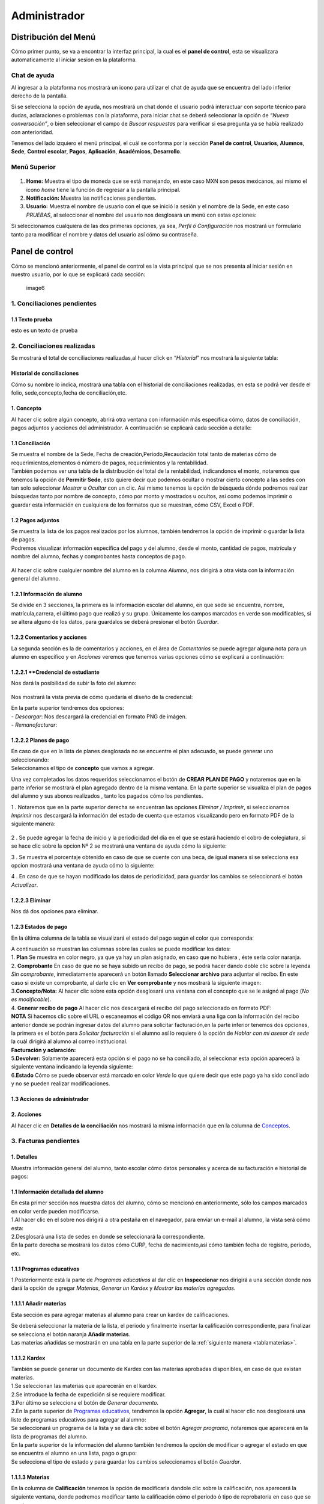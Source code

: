=============
Administrador
=============

Distribución del Menú
=====================

Cómo primer punto, se va a encontrar la interfaz principal, la cual es
el **panel de control**, esta se visualizara automaticamente al iniciar
sesion en la plataforma.

.. figure:: /images/index-administrador.png
   :alt: image0

Chat de ayuda
-------------

Al ingresar a la plataforma nos mostrará un icono para utilizar el chat
de ayuda que se encuentra del lado inferior derecho de la pantalla.

.. image:: /images/icono-chat.png
   :width: 150px
   :alt: chat
   :align: center  

   
Si se selecciona la opción de ayuda, nos mostrará un chat donde el
usuario podrá interactuar con soporte técnico para dudas, aclaraciones o
problemas con la plataforma, para iniciar chat se deberá seleccionar la
opción de *“Nueva conversación”*, o bien seleccionar el campo de *Buscar
respuestas* para verificar si esa pregunta ya se había realizado con
anterioridad.  


.. image:: /images/chat.png
   :width: 230px
   :alt: chat
   :align: center  

Tenemos del lado izquiero el menú principal, el cuál se conforma por la
sección **Panel de control**, **Usuarios**, **Alumnos**, **Sede**,
**Control escolar**, **Pagos**, **Aplicación**, **Académicos**,
**Desarrollo**.

Menú Superior
-------------

.. figure:: /images/dashboard-administrador.png
   :alt: 

1. **Home:** Muestra el tipo de moneda que se está manejando, en este
   caso MXN son pesos mexicanos, así mismo el icono *home* tiene la
   función de regresar a la pantalla principal.
2. **Notificación:** Muestra las notificaciones pendientes.
3. **Usuario:** Muestra el nombre de usuario con el que se inició la
   sesión y el nombre de la Sede, en este caso *PRUEBAS*, al seleccionar
   el nombre del usuario nos desglosará un menú con estas opciones:

.. image:: /images/opcionesdeperfil-ce.png   
   :width: 200px
   :alt: alternate text
   :align: center  

| Si seleccionamos cualquiera de las dos primeras opciones, ya sea,
  *Perfil ó Configuración* nos mostrará un formulario tanto para
  modificar el nombre y datos del usuario así cómo su contraseña.

.. figure:: /images/configuracion-usuario-admin.png
   :alt: 

Panel de control
================

Cómo se mencionó anteriormente, el panel de control es la vista
principal que se nos presenta al iniciar sesión en nuestro usuario, por
lo que se explicará cada sección:

.. figure:: /images/interfaz-admin.png
   :alt:

   image6

1. Conciliaciones pendientes
----------------------------

1.1 Texto prueba  
~~~~~~~~~~~~~~~~

esto es un texto de prueba

2. Conciliaciones realizadas
----------------------------

| Se mostrará el total de conciliaciones realizadas,al hacer click en
  “*Historial*” nos mostrará la siguiente tabla:

Historial de conciliaciones
~~~~~~~~~~~~~~~~~~~~~~~~~~~

| Cómo su nombre lo indica, mostrará una tabla con el historial de
  conciliaciones realizadas, en esta se podrá ver desde el folio,
  sede,concepto,fecha de conciliación,etc. 
  
 .. image:: /images/historial-conciliaciones-adm.png
    :width: 100%
    :alt: alternate text
    :align: center  

1. Concepto
~~~~~~~~~~~

| Al hacer clic sobre algún concepto, abrirá otra ventana con
  información más específica cómo, datos de conciliación, pagos adjuntos
  y acciones del administrador. A continuación se explicará cada sección
  a detalle:

1.1 Conciliación
~~~~~~~~~~~~~~~~

| Se muestra el nombre de la Sede, Fecha de creación,Periodo,Recaudación
  total tanto de materias cómo de requerimientos,elementos ó número de
  pagos, requerimientos y la rentabilidad.

.. image:: /images/conciliacion-admin.png
   :width: 100%
   :alt: alternate text
   :align: center  

| También podemos ver una tabla de la distribución del total de la
  rentabilidad, indicandonos el monto, notaremos que tenemos la opción
  de **Permitir Sede**, esto quiere decir que podemos ocultar o mostrar
  cierto concepto a las sedes con tan solo seleccionar *Mostrar* u
  *Ocultar* con un clic. Así mismo tenemos la opción de búsqueda dónde
  podremos realizar búsquedas tanto por nombre de concepto, cómo por
  monto y mostrados u ocultos, así como podemos imprimir o guardar esta
  información en cualquiera de los formatos que se muestran, cómo CSV,
  Excel o PDF.  

.. figure:: /images/distribucion-rentabilidad.png
   :alt:

1.2 Pagos adjuntos
~~~~~~~~~~~~~~~~~~

| Se muestra la lista de los pagos realizados por los alumnos, también
  tendremos la opción de imprimir o guardar la lista de pagos.  
  
.. image:: /images/pagos-adjuntos1.png
   :width: 100%
   :alt: alternate text
   :align: center  

| Podremos visualizar información específica del pago y del alumno,
  desde el monto, cantidad de pagos, matrícula y nombre del alumno,
  fechas y comprobantes hasta conceptos de pago.  

.. image:: /images/pagos-adjuntos-tabla1.png
   :width: 100%
   :alt: alternate text
   :align: center  

.. figure:: /images/pagos-adjuntos-tabla2.png
   :alt:  

Al hacer clic sobre cualquier nombre del alumno en la columna *Alumno*,
nos dirigirá a otra vista con la información general del alumno.
                                                              
1.2.1 Información de alumno
~~~~~~~~~~~~~~~~~~~~~~~~~~~

Se divide en 3 secciones, la primera es la información escolar del
alumno, en que sede se encuentra, nombre, matrícula,carrera, el último
pago que realizó y su grupo. Únicamente los campos marcados en verde son
modificables, si se altera alguno de los datos, para guardalos se deberá
presionar el botón *Guardar*.

.. image:: /images/informacion-alumno-admin.png
   :width: 70%
   :alt: alternate text
   :align: center  

1.2.2 Comentarios y acciones  
~~~~~~~~~~~~~~~~~~~~~~~~~~~~  

| La segunda sección es la de comentarios y acciones, en el área de
  *Comentarios* se puede agregar alguna nota para un alumno en
  específico y en *Acciones* veremos que tenemos varias opciones cómo se
  explicará a continuación:

.. image:: /images/comentarios-acciones-admin.png
   :width: 100%
   :alt: alternate text
   :align: center  

.. _credencial:
1.2.2.1 **Credencial de estudiante
~~~~~~~~~~~~~~~~~~~~~~~~~~~~~~~~~~

Nos dará la posibilidad de subir la foto del alumno:

.. figure:: /images/credencial1.png
   :width: 500px
   :alt: credencial
   :align: center

.. figure:: /images/credencial2.png
   :alt: image52

Nos mostrará la vista previa de cómo quedaría el diseño de la
credencial:

.. image:: /images/credencial3.png
   :width: 300px
   :alt: 53
   :align: center

| En la parte superior tendremos dos opciones:
| - *Descargar*: Nos descargará la credencial en formato PNG de imágen.
| - *Remanofacturar*:  

.. image:: /images/credencial4.png
   :alt: alternate text
   :align: center  


1.2.2.2 Planes de pago
~~~~~~~~~~~~~~~~~~~~~~  

.. image:: /images/planes-pago-admin.png
   :width: 500px
   :alt: alternate text
   :align: center  
   
   Seleccionamos esa opción y nos mostrara los planes locales
   del alumno, si hacemos clic sobre *Seleccionar plan de pagos* nos
   desglosará una lista de plan de pagos, donde se eligirá la que el
   usuario considere conveniente, posteriormente al elegir el plan,
   seleccionamos la opción de **Añadir Plan**. 
   
.. image:: /images/planes-pago-lista.png
   :width: 100%
   :alt: alternate text
   :align: center

| En caso de que en la lista de planes desglosada no se encuentre el
  plan adecuado, se puede generar uno seleccionando:

.. image:: /images/elaborarplan.png
   :width: 300px
   :alt: alternate text
   :align: center  

.. image:: /images/nuevoplandepagos.png
   :width: 100%
   :alt: alternate text
   :align: center  

| Seleccionamos el tipo de **concepto** que vamos a agregar.  

.. image:: /images/conceptonuevoplan.png
   :width: 400px
   :alt: alternate text
   :align: center  

Una vez completados los datos requeridos seleccionamos el botón de **CREAR PLAN DE PAGO** y notaremos que en la parte inferior se mostrará el plan agregado dentro de la misma ventana. En la parte superior se visualiza el plan de pagos del alumno y sus abonos realizados , tanto los pagados cómo los pendientes.  

.. image:: /images/plan-local.png
   :width: 100%
   :alt: alternate text
   :align: center  

1 . Notaremos que en la parte superior derecha se encuentran las
opciones *Eliminar / Imprimir*, si seleccionamos *Imprimir* nos
descargará la información del estado de cuenta que estamos visualizando
pero en formato PDF de la siguiente manera:  

.. figure:: /images/estado-cuenta.png
   :alt: image22

2 . Se puede agregar la fecha de inicio y la periodicidad del día en el
que se estará haciendo el cobro de colegiatura, si se hace clic sobre la
opcion Nº 2 se mostrará una ventana de ayuda cómo la siguiente:

.. image:: /images/cada.png
   :width: 350px
   :align: center
   :alt: image23

3 . Se muestra el porcentaje obtenido en caso de que se cuente con una
beca, de igual manera si se selecciona esa opcion mostrará una ventana
de ayuda cómo la siguiente:  

.. image:: /images/cada.png
   :width: 350px
   :align: center
   :alt: image24

4 . En caso de que se hayan modificado los datos de periodicidad, para
guardar los cambios se seleccionará el botón *Actualizar*.

1.2.2.3 Eliminar  
~~~~~~~~~~~~~~~~

Nos dá dos opciones para eliminar.

.. _estadospago:
1.2.3 Estados de pago  
~~~~~~~~~~~~~~~~~~~~~  

En la última columna de la tabla se visualizará el estado del pago según el color que corresponda: 

.. image:: /images/estadosdelpago.png
   :width: 100%
   :alt: alternate text
   :align: center  

| A continuación se muestran las columnas sobre las cuales se puede modificar los datos:  

.. image:: /images/estadosdelpago-admin.png
   :width: 100%
   :alt: alternate text
   :align: center  

| 1. **Plan** Se muestra en color negro, ya que ya hay un plan asignado,
  en caso que no hubiera , éste seria color naranja.
| 2. **Comprobante** En caso de que no se haya subido un recibo de pago,
  se podrá hacer dando doble clic sobre la leyenda *Sin comprobante*,
  inmediatamente aparecerá un botón llamado **Seleccionar archivo** para
  adjuntar el recibo. En este caso si existe un comprobante, al darle
  clic en **Ver comprobante** y nos mostrará la siguiente imagen:

.. image:: /images/comprobante-ingreso-admin.png
   :width: 100%
   :alt: alternate text
   :align: center  

| 3.\ **Concepto/Nota:** Al hacer clic sobre esta opción desglosará una
  ventana con el concepto que se le asignó al pago (*No es
  modificable*).

.. image:: /images/concepto-pago-ce.png
   :width: 350px
   :alt: alternate text
   :align: center  

| 4. **Generar recibo de pago** Al hacer clic nos descargará el recibo
  del pago seleccionado en formato PDF:

.. image:: /images/recibo-pago.png
   :width: 100%
   :alt: alternate text
   :align: center  

| **NOTA** Si hacemos clic sobre el URL o escaneamos el código QR nos
  enviará a una liga con la información del recibo anterior donde se
  podrán ingresar datos del alumno para solicitar facturación,en la
  parte inferior tenemos dos opciones, la primera es el botón para
  *Solicitar facturación* si el alumno así lo requiere ó la opción de
  *Hablar con mi asesor de sede* la cuál dirigirá al alumno al correo
  institucional. 
  
.. image:: /images/factura-uno.png
   :width: 100%
   :alt: alternate text
   :align: center  

| **Facturación y aclaración:**

.. image:: /images/factura-dos.png
   :width: 100%
   :alt: alternate text
   :align: center  

| 5.\ **Devolver:** Solamente aparecerá esta opción si el pago no se ha
  conciliado, al seleccionar esta opción aparecerá la siguiente ventana
  indicando la leyenda siguiente:

.. image:: /images/devolucion.png
   :width: 350px
   :alt: alternate text
   :align: center

| 6.\ **Estado** Cómo se puede observar está marcado en color *Verde* lo
  que quiere decir que este pago ya ha sido conciliado y no se pueden
  realizar modificaciones.

1.3 Acciones de administrador
~~~~~~~~~~~~~~~~~~~~~~~~~~~~~  

2. Acciones
~~~~~~~~~~~

Al hacer clic en **Detalles de la conciliación** nos mostrará la misma
información que en la columna de `Conceptos <#conceptos-1>`__.  

3. Facturas pendientes
----------------------

.. figure:: /images/solicitud-facturas.png
   :alt: image26

1. Detalles
~~~~~~~~~~~

| Muestra información general del alumno, tanto escolar cómo datos
  personales y acerca de su facturación e historial de pagos:  

.. image:: /images/informacion-alumno-detallada.png
   :width: 100%
   :alt: alternate text
   :align: center  

.. image:: /images/informacion-alumno-detallada2.png
   :width: 100%
   :alt: alternate text
   :align: center  

1.1 Información detallada del alumno
~~~~~~~~~~~~~~~~~~~~~~~~~~~~~~~~~~~~

| En esta primer sección nos muestra datos del alumno, cómo se mencionó
  en anteriormente, sólo los campos marcados en color verde pueden
  modificarse.  

.. image:: /images/info-parte1.png
   :width: 500px
   :alt: alternate text
   :align: center  

| 1.Al hacer clic en el sobre nos dirigirá a otra pestaña en
  el navegador, para enviar un e-mail al alumno, la vista será cómo
  esta:  

.. image:: /images/info-parte1-mail.png
   :width: 500px
   :alt: alternate text
   :align: center  

| 2.Desglosará una lista de sedes en donde se seleccionará la
  correspondiente.  
  
.. image:: /images/info-parte2.png
   :width: 400px
   :alt: alternate text
   :align: center  

| En la parte derecha se mostrará los datos cómo CURP, fecha de
  nacimiento,así cómo también fecha de registro, periodo, etc.  

.. image:: /images/info-parte3.png
   :width: 100%
   :alt: alternate text
   :align: center  

1.1.1 Programas educativos  
~~~~~~~~~~~~~~~~~~~~~~~~~~

| 1.Posteriormente está la parte de *Programas educativos* al dar clic
  en **Inspeccionar** nos dirigirá a una sección donde nos dará la
  opción de agregar *Materias*, *Generar un Kardex* y *Mostrar las
  materias agregadas*.  

.. _materias:
1.1.1.1 Añadir materias 
~~~~~~~~~~~~~~~~~~~~~~

Esta sección es para agregar materias al alumno para crear un kardex de calificaciones.  
  
.. image:: /images/agregar-materia-ce.png
   :width: 100%
   :alt: alternate text
   :align: center  

| Se deberá seleccionar la materia de la lista, el periodo y finalmente
  insertar la calificación correspondiente, para finalizar se selecciona
  el botón naranja **Añadir materias**.  

.. image:: /images/lista-materias.png
   :width: 400px
   :alt: alternate text
   :align: center  

| Las materias añadidas se mostrarán en una tabla en la parte superior
  de la :ref:`siguiente manera <tablamaterias>`.

1.1.1.2 Kardex
~~~~~~~~~~~~~~

| También se puede generar un documento de Kardex con las materias
  aprobadas disponibles, en caso de que existan materias.  

.. image:: /images/kardex-materias.png
   :width: 100%
   :alt: alternate text
   :align: center  

| 1.Se seleccionan las materias que aparecerán en el kardex.
| 2.Se introduce la fecha de expedición si se requiere modificar.  

.. image:: /images/kardex-materias2.png
   :width: 100%
   :alt: alternate text
   :align: center  

| 3.Por último se selecciona el botón de *Generar documento*.  

.. image:: /images/kardexp1.png
   :width: 500px
   :alt: alternate text
   :align: center  

.. image:: /images/kardexp2.png
   :width: 500px
   :alt: alternate text
   :align: center  


| 2.En la parte superior de `Programas educativos <#inspeccionar>`__,
  tendremos la opción **Agregar**, la cuál al hacer clic nos desglosará
  una liste de programas educativos para agregar al alumno:  

.. image:: /images/programaseducativoslista.png
   :width: 350px
   :alt: alternate text
   :align: center  

| Se seleccionará un programa de la lista y se dará clic sobre el botón
  *Agregar programa*, notaremos que aparecerá en la lista de programas
  del alumno.   
  
.. image:: /images/agregarprograma.png
   :width: 350px
   :alt: alternate text
   :align: center  

.. image:: /images/programaseducativosagregados.png
   :width: 500px
   :alt: alternate text
   :align: center  

| En la parte superior de la información del alumno también tendremos la
  opción de modificar o agregar el estado en que se encuentra el alumno
  en una lista, pago o grupo:  

.. image:: /images/estado-pago-grupo.png
   :width: 500px
   :alt: alternate text
   :align: center  

| Se selecciona el tipo de estado y para guardar los cambios
  seleccionamos el botón *Guardar*.  

.. image:: /images/estado-alumno.png
   :width: 400px
   :alt: alternate text
   :align: center  

.. _tablamaterias:
1.1.1.3 Materias  
~~~~~~~~~~~~~~~~  

.. image:: /images/tablamaterias.png
   :width: 100%
   :alt: alternate text
   :align: center  

| En la columna de **Calificación** tenemos la opción de modificarla
  dandole clic sobre la calificación, nos aparecerá la siguiente
  ventana, donde podremos modificar tanto la calificación cómo el
  periodo ó tipo de reprobatoria en caso que se requiera:  

.. image:: /images/editarcalificacion-adm.png
   :width: 350px
   :alt: alternate text
   :align: center  

| En la columna **Eliminar** en caso que se deseé eliminar la materia,
  aparecerá la siguiente ventana.  

.. image:: /images/eliminarmateria.png
   :width: 350px
   :alt: alternate text
   :align: center  

1.2 Puntos
~~~~~~~~~~

.. image:: /images/puntos.png
   :width: 100%
   :alt: alternate text
   :align: center  

| **1.** Se inserta la cantidad de puntos que se desea agregar.
| **2.** En caso de que los puntos se resten se marca esta casilla.
| **3.** Para añadir el puntaje, seleccionar ese botón.
| **4.** Para ver el historial de los puntos insertados se selecciona
  ésta opción y nos muestra la siguiente tabla indicando el nombre del
  usuario que los insertó, la cantidad, matricula del alumno al que se
  le agregaron los puntos y la fecha, así mismo tenemos la opción de
  búsqueda:  

.. image:: /images/historialpuntos.png
   :width: 100%
   :alt: alternate text
   :align: center  

1.3 Comentarios y acciones
~~~~~~~~~~~~~~~~~~~~~~~~~~  

1.3.1 Comentarios
~~~~~~~~~~~~~~~~~  

Esta sección tiene un área para escribir algún comentario y al presionar
el botón verde se mostrará en la parte superior.

.. image:: /images/comentarios1-admin.png
   :width: 500px
   :align: center  
   :alt: image48

El comentario insertado se mostrará de la siguiente manera:

.. image:: /images/comentarios2-admin.png
   :width: 500px
   :alt: 49
   :align: center  

.. _acciones-1:

1.3.2 Acciones
~~~~~~~~~~~~~~

Esta sección tiene distintas opciones para manipular los datos escolares
del alumno, se irá especificando cada una de acuerdo al número que le
corresponga:

.. image:: /images/acciones-admin.png
   :width: 500px
   :alt: acciones
   :align: center

1.3.2.1 Credencial del estudiante
~~~~~~~~~~~~~~~~~~~~~~~~~~~~~~~  

Esta información fue previamente explicada en :ref:`esta sección <credencial>`.

1.3.2.2 Editar información adicional
~~~~~~~~~~~~~~~~~~~~~~~~~~~~~~~~~~

Esta opción nos mostrará un formulario para introducir información
personal, laboral y escolar más específica del alumno. Al terminar el
correcto llenado de los campos seleccionar el botón *Actualizar* en caso
que se quieran conservar los cambios.

.. figure:: /images/informacion-adicional-estatal-ce.png
   :alt: image55  

1.3.2.3 Materias
~~~~~~~~~~~~~~~~

Esta sección es para agregar materias al alumno y para crear un kardex
de calificaciones, ésta opción ya fue previamente explicada en :ref:`esta sección <materias>`.

1.3.2.4 Datos académicos
~~~~~~~~~~~~~~~~~~~~~~

En caso de que el alumno se registre para maestría o licenciatura se
deberá llenar los campos de la fecha de antecedente y el número de
cédula profesional. En el área de **Grado de estudios** se eligirá
*Posgrado* ó *Licenciatura*.

.. figure:: /images/datos-academicos-admin.png
   :alt: image56

En la parte inferior hay un apartado para subir los documentos oficiales
del alumno que requiera la institución, tales cómo: CURP, acta de
nacimiento, etc. Se pueden subir dando clic sobre la flecha ó
arrastrando los archivos con el mouse, del equipo al area marcada.

.. figure:: /images/documentos-estatal.png
   :alt: image57  


   Notaremos que hay 3 opciones del proceso de validación:  

| **1. En validación:** significa que está en validación, es decir, aún
  está en espera de revisión por el personal institucional.
| **2. Necesita correción:** Una vez revisado cada documento la marca
  cambiará a éste color si se tiene que modificar algún documento.
| **3. Válidado:** Quiere decir que ya están correctos y/o validados.  

.. image:: /images/documentos-estatal1.png
   :width: 100%
   :alt: alternate text
   :align: center  
.. image:: /images/documentos-estatal2.png
   :width: 100%
   :alt: alternate text
   :align: center  


| **1.** Cada documento tendrá una flecha al lado derecho del título, la
  cuál al seleccionarla desglosará una lista para elegir el nombre
  estándar que debe llevar cada uno.
| **2.** De igual manera notaremos que del lado superior derecho tendrá
  una marca color **naranja** por lo que indica que necesita corrección.

1.3.2.5 Planes de pago
~~~~~~~~~~~~~~~~~~~~~~  

| Seleccionamos esa opción y nos mostrara los planes locales del alumno
  generados por el usuario SEDE. Se visualizará el plan de pagos del
  alumno y sus abonos realizados , tanto los pagados cómo los
  pendientes, siempre se mostrará un plan de pago por defecto, cómo el
  siguiente:  

.. image:: /images/plan-defecto.png
   :width: 100%
   :alt: alternate text
   :align: center  

Para crear un nuevo plan se selecciona el que se requiera de la lista de
*Plan de pagos* y elegimos el botón de *Añadir plan*.

.. figure:: /images/planes-pago.png
   :alt: image61

En caso de que en la lista de planes desglosada no se encuentre el plan
adecuado, se puede generar uno seleccionando:

.. figure:: /images/nuevo-plan-admin.png
   :alt: image62

Seleccionamos el tipo de **concepto** que vamos a agregar.

.. image:: /images/concepto-pago-admin.png
   :width: 350px
   :alt: 61
   :align: center

Una vez completados los datos requeridos seleccionamos el botón de
**CREAR PLAN DE PAGO** y notaremos que en la parte inferior se mostrará
el plan agregado dentro de la misma ventana. En la parte sueprior se
visualiza el plan de pagos del alumno y sus abonos realizados , tanto
los pagados cómo los pendientes.

.. figure:: /images/plan-local-plazos.png
   :alt: image62

**1. Eliminar/Imprimir**: Al seleccionar \*Imprimir nos descargará la
información del estado de cuenta que estamos visualizando pero en
formato PDF de la siguiente manera:

.. figure:: /images/estado-cuenta-admin.png
   :alt: image63

**2. Fecha de inicio**: Se puede modificar la fecha dando clic sobre
ella y así nos dará la posibilidad de elegir la fecha que se requiera.

**3. Cada(periodo)**: Se añade el día ó periodicidad en el que se estará
haciendo el cobro de colegiatura haciendo doble clic sobre la palabra
*Mes*, al seleccionar el signo **?** nos mostrará una ventana de ayuda
como la siguiente:

.. image:: /images/cada.png
   :width: 350px
   :alt: 63
   :align: center

**4. Beca**: Se muestra el porcentaje obtenido en caso de que se cuente
con una beca, para agregar un nuevo porcentaje se tendrá que hacer doble
clic sobre **0%**, de igual manera si se selecciona esa opcion mostrará
una ventana de ayuda cómo la siguiente:

.. image:: /images/beca.png
   :width: 350px
   :alt: 64
   :align: center

**5. Detener plan**:  

1.3.2.6 Eliminar
~~~~~~~~~~~~~~~~

En ésta sección tendremos dos botones *Eliminar del sistema* y *Eliminar
alumno*.  

1.4 Datos académicos(documentación)
~~~~~~~~~~~~~~~~~~~~~~~~~~~~~~~~~~~

.. figure:: /images/datos-academicos-info.png
   :alt: image65

1.5 Información adicional
~~~~~~~~~~~~~~~~~~~~~~~~~

Se muestran los datos insertados en la sección de **Acciones**\ `/Editar
información adicional <#informacionadicional>`__, en este caso aquí ya
no son modificables.

.. figure:: /images/informacion-adiciona-info.png
   :alt: image66

1.6 Facturación
~~~~~~~~~~~~~~~

En caso de que se haya solicitado facturación al realizar un pago, se
mostrará la información introducida en el recibo de pago:

.. figure:: /images/datos-factura.png
   :alt: image67

Los datos generales mostrados aquí ya no son modificables en ésta
sección.

.. figure:: /images/facturacion-admin.png
   :alt: image68

1.7 Estados de pagos
~~~~~~~~~~~~~~~~~~~~

Cómo última sección del área de *Facturas pendientes* se encuentran los
estados de pagos que ya han sido explicados en :ref:`esta parte <estadospago>`.  

2. Solicitud
~~~~~~~~~~~~

Al seleccionar la opción de **Ver solicitud** nos abrirá una nueva
ventana mostrandonos la información del recibo de facturación
solicitado, estos datos no son modificables:  

.. image:: /images/factura1.png
   :width: 500px
   :alt: alternate text
   :align: center  

.. image:: /images/factura2.png
   :width: 500px
   :alt: alternate text
   :align: center  

.. _acciones-2:

3. Acciones
~~~~~~~~~~~  

.. image:: /images/marcarnoentregada.png
   :width: auto
   :alt: alternate text
   :align: center

NOTAS
-----

CREAR NUEVO
-----------  

4. Obligaciones crediticias
---------------------------

.. figure:: /images/obligaciones-crediticias.png
   :alt: image71  

.. image:: /images/deuda-alumno1.png
   :width: 100%
   :alt: alternate text
   :align: center  

.. image:: /images/deuda-alumno2.png
   :width: 100%
   :alt: alternate text
   :align: center  

5. Barra de ingresos
--------------------

Se muestran los ingresos totales obtenidos por Sedes en el mes que nos
encontremos en una barra de porcentaje, en éste caso Marzo.

.. figure:: /images/ingresos.png
    :width: 500px
   :alt: ingresos
   :align: center

6. Pagos recibidos
------------------

.. figure:: /images/pagos-recibidos.png
   :alt: image75

.. _conciliaciones-pendientes-1:

7. Conciliaciones pendientes
----------------------------

muestra con link las que ya estan conciliadas desde sedes  

.. image:: /images/conciliaciones-pendientes.png
   :width: 100%
   :alt: alternate text
   :align: center  

8. Historial de conciliaciones y facturas
-----------------------------------------

.. figure:: /images/historial-conciliaciones-pendientes.png
   :width: 400px
   :alt: 77
   :align: center

Usuarios
========

Ésta opción está úbicada en el menú de la parte izquiera de la pantalla.

1. Perfil de usuario
--------------------

Nos mostrará un formulario tanto para modificar el nombre y datos del
usuario así cómo su contraseña.

.. figure:: /images/configuracion-usuario-admin.png
   :alt: image78

2. Lista de usuarios
--------------------

Cómo su nombre lo índica, mostrará la lista general de usuarios
registrados en la plataforma de todas las sedes, muestra desde el nombre
del usuario hasta la última vez que inició sesión. Se pueden realizar
búsquedas para encontrar un usuario en específico ya sea por nombre del
usuario, sede, nivel, etc.

.. figure:: /images/lista-usuarios.png
   :alt: image79

.. _acciones-3:

Acciones
~~~~~~~~

En ésta columna nos mostrará 3 diferentes opciones para cada usuario:

2.1 Información de usuario
~~~~~~~~~~~~~~~~~~~~~~~~~~

.. image:: /images/accion2.png
   :width: 30px
   :alt: alternate text
   :align: center

Se utiliza para modificar la información del usuario,
mostrandonos un formulario cómo el siguiente:

.. figure:: /images/info-usuarios.png
   :alt: image82

2.2 Agregar acceso a sedes
~~~~~~~~~~~~~~~~~~~~~~~~~~  

.. image:: /images/accion1.png
   :width: 30px
   :alt: alternate text
   :align: center

Aquí se controla el acceso a sedes para los usuarios, pueden
tener acceso a más de una, solo con seleccionar la sede a la que se
quiere dar acceso y presionando el botón **Agregar acceso a sede**.

.. figure:: /images/accesoasedes.png
   :alt: image84

2.2.1 Accesos concedidos
~~~~~~~~~~~~~~~~~~~~~~~~

En la siguiente parte se muestra una tabla con la lista de sedes a las
que se le dió acceso al usuario, incluyendo fecha en que se dió de alta
y la opción para eliminar el acceso a alguna sede en específico, también
incluye la opción *Búscar* para listas mas largas, ya sea por nombre de
sede ó fólio:

.. figure:: /images/accesosconcedidos.png
   :alt: image85

2.2.2 Copiar accesos
~~~~~~~~~~~~~~~~~~~~

.. figure:: /images/copiaraccesos.png
   :alt: image86

2.2.3 Eliminar accesos
~~~~~~~~~~~~~~~~~~~~~~

| Tenemos ésta opción para eliminar todas las sedes a las que se le dió
  acceso al usuario:  

.. image:: /images/eliminartodas.png
   :width: 100%
   :alt: alternate text
   :align: center  

2.3 Acceder a sedes
~~~~~~~~~~~~~~~~~~~

.. image:: /images/accion3.png
   :width: 30px
   :alt: alternate text
   :align: center

Al seleccionar este botón nos iniciará en la sesión del
  usuario que se seleccionó, éste puede ser de nivel *Sede, Control
  escolar ó Administrador* y nos mostrará la interfaz segun el nivel que
  corresponda.  

| En este caso iniciaremos con este usuario que como nos muestra en la
  siguiente imágen es de tipo *Sede*:

.. figure:: /images/perlausuario.png
   :alt: image89  

Cómo se mencionó anteriormente nos mostrará la interfaz de acuerdo al
nivel con el que se inició sesión, en éste caso **Sede**:

.. figure:: /images/perlausuario-interfaz.png
   :alt: image90  

En la parte superior izquierda muestra el tipo de usuario que es, en la
parte derecha al seleccionar el nombre del usuario nos desglosará una
lista en donde tenemos la opción de elegir **Quedarme aquí** en caso de
que quiera permanecer en este usuario.

En caso de que se deseé regresar a la interfaz de su usuario original
deberá presionar clic derecho sobre cualquier parte de la pantalla y nos
mostrará un menú en donde seleccionaremos **Salir de este usuario**
regresandonos a `Lista de usuarios <#listausuarios>`__.

.. figure:: /images/salirdeesteusuario.png
   :width: 300px
   :alt: salir de usuario
   :align: center  

Nuevo usuario
~~~~~~~~~~~~~

Al seleccionar este botón nos mostrará un formulario con los campos
requeridos cómo nombre,correo electrónico,sede, nivel de usuario ya sea
*Sede, Control escolar, Administrador ó Administrador escolar*, clave y
guardando los cambios seleccionando el botó **Guardar**.

.. figure:: /images/nuevousuario.png
   :alt: image92  

3. Historial
------------

Muestra una lista con el nombre del usuario, la acción y fecha en que lo
realizó, se puede realizar búsquedas por nombre de usuario, fólio o
acción.

.. figure:: /images/historial-usuarios.png
   :alt: image93

Las acciones que mencionen a algun alumno por su **matrícula**, se podrá
dar clic sobre ella y nos mostrará la información general del alumno,
datos escolares, pagos, etc.  

3.1 Gráfico de uso del sistema
~~~~~~~~~~~~~~~~~~~~~~~~~~~~~~

Muestra gráficamente el porcentaje que cáda usuario realizó acciones
sobre el sistema:

.. figure:: /images/grafico-usosistema.png
   :alt: image94

3.2 Credenciales generadas
~~~~~~~~~~~~~~~~~~~~~~~~~~  

Alumnos
=======
.. image:: /images/grafico-usosistema.png
   :height: 100px
   :width: 100%
   :alt: alternate text
   :align: center



